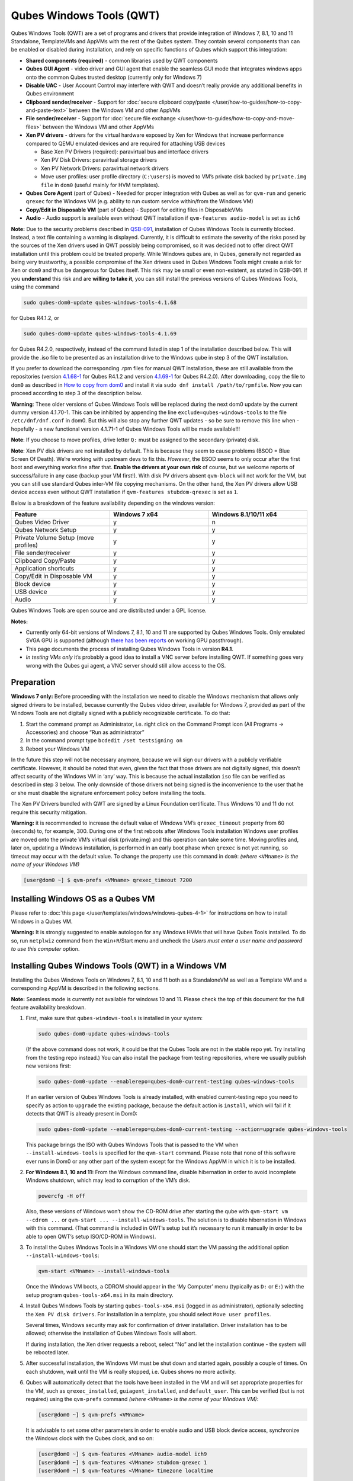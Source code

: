 =========================
Qubes Windows Tools (QWT)
=========================


Qubes Windows Tools (QWT) are a set of programs and drivers that provide integration of Windows 7, 8.1, 10 and 11 Standalone, TemplateVMs and AppVMs with the rest of the Qubes system. They contain several components than can be enabled or disabled during installation, and rely on specific functions of Qubes which support this integration:

- **Shared components (required)** - common libraries used by QWT components

- **Qubes GUI Agent** - video driver and GUI agent that enable the seamless GUI mode that integrates windows apps onto the common Qubes trusted desktop (currently only for Windows 7)

- **Disable UAC** - User Account Control may interfere with QWT and doesn’t really provide any additional benefits in Qubes environment

- **Clipboard sender/receiver** - Support for :doc:`secure clipboard copy/paste </user/how-to-guides/how-to-copy-and-paste-text>` between the Windows VM and other AppVMs

- **File sender/receiver** - Support for :doc:`secure file exchange </user/how-to-guides/how-to-copy-and-move-files>` between the Windows VM and other AppVMs

- **Xen PV drivers** - drivers for the virtual hardware exposed by Xen for Windows that increase performance compared to QEMU emulated devices and are required for attaching USB devices

  - Base Xen PV Drivers (required): paravirtual bus and interface drivers

  - Xen PV Disk Drivers: paravirtual storage drivers

  - Xen PV Network Drivers: paravirtual network drivers

  - Move user profiles: user profile directory (``C:\users``) is moved to VM’s private disk backed by ``private.img file`` in ``dom0`` (useful mainly for HVM templates).



- **Qubes Core Agent** (part of Qubes) - Needed for proper integration with Qubes as well as for ``qvm-run`` and generic ``qrexec`` for the Windows VM (e.g. ability to run custom service within/from the Windows VM)

- **Copy/Edit in Disposable VM** (part of Qubes) - Support for editing files in DisposableVMs

- **Audio** - Audio support is available even without QWT installation if ``qvm-features audio-model`` is set as ``ich6``



**Note:** Due to the security problems described in `QSB-091 <https://github.com/QubesOS/qubes-secpack/blob/master/QSBs/qsb-091-2023.txt>`__, installation of Qubes Windows Tools is currently blocked. Instead, a text file containing a warning is displayed. Currently, it is difficult to estimate the severity of the risks posed by the sources of the Xen drivers used in QWT possibly being compromised, so it was decided not to offer direct QWT installation until this problem could be treated properly. While Windows qubes are, in Qubes, generally not regarded as being very trustworthy, a possible compromise of the Xen drivers used in Qubes Windows Tools might create a risk for Xen or ``dom0`` and thus be dangerous for Qubes itself. This risk may be small or even non-existent, as stated in QSB-091. If you **understand** this risk and are **willing to take it**, you can still install the previous versions of Qubes Windows Tools, using the command

.. code:: bash

      sudo qubes-dom0-update qubes-windows-tools-4.1.68



for Qubes R4.1.2, or

.. code:: bash

      sudo qubes-dom0-update qubes-windows-tools-4.1.69



for Qubes R4.2.0, respectively, instead of the command listed in step 1 of the installation described below. This will provide the .iso file to be presented as an installation drive to the Windows qube in step 3 of the QWT installation.

If you prefer to download the corresponding .rpm files for manual QWT installation, these are still available from the repositories (version `4.1.68-1 <https://yum.qubes-os.org/r4.1/current/dom0/fc32/rpm/qubes-windows-tools-4.1.68-1.noarch.rpm>`__ for Qubes R4.1.2 and version `4.1.69-1 <https://yum.qubes-os.org/r4.2/current/dom0/fc37/rpm/qubes-windows-tools-4.1.69-1.fc37.noarch.rpm>`__ for Qubes R4.2.0). After downloading, copy the file to ``dom0`` as described in `How to copy from dom0 <https://www.qubes-os.org/doc/how-to-copy-from-dom0/#copying-to-dom0>`__ and install it via ``sudo dnf install /path/to/rpmfile``. Now you can proceed according to step 3 of the description below.

**Warning**: These older versions of Qubes Windows Tools will be replaced during the next dom0 update by the current dummy version 4.1.70-1. This can be inhibited by appending the line ``exclude=qubes-windows-tools`` to the file ``/etc/dnf/dnf.conf`` in dom0. But this will also stop any further QWT updates - so be sure to remove this line when - hopefully - a new functional version 4.1.71-1 of Qubes Windows Tools will be made available!!!

**Note**: If you choose to move profiles, drive letter ``Q:`` must be assigned to the secondary (private) disk.

**Note**: Xen PV disk drivers are not installed by default. This is because they seem to cause problems (BSOD = Blue Screen Of Death). We’re working with upstream devs to fix this. *However*, the BSOD seems to only occur after the first boot and everything works fine after that. **Enable the drivers at your own risk** of course, but we welcome reports of success/failure in any case (backup your VM first!). With disk PV drivers absent ``qvm-block`` will not work for the VM, but you can still use standard Qubes inter-VM file copying mechanisms. On the other hand, the Xen PV drivers allow USB device access even without QWT installation if ``qvm-features stubdom-qrexec`` is set as ``1``.

Below is a breakdown of the feature availability depending on the windows version:

.. list-table:: 
   :widths: 38 38 38 
   :align: center
   :header-rows: 1

   * - Feature
     - Windows 7 x64
     - Windows 8.1/10/11 x64
   * - Qubes Video Driver
     - y
     - n
   * - Qubes Network Setup
     - y
     - y
   * - Private Volume Setup (move profiles)
     - y
     - y
   * - File sender/receiver
     - y
     - y
   * - Clipboard Copy/Paste
     - y
     - y
   * - Application shortcuts
     - y
     - y
   * - Copy/Edit in Disposable VM
     - y
     - y
   * - Block device
     - y
     - y
   * - USB device
     - y
     - y
   * - Audio
     - y
     - y
   


Qubes Windows Tools are open source and are distributed under a GPL license.

**Notes:**

- Currently only 64-bit versions of Windows 7, 8.1, 10 and 11 are supported by Qubes Windows Tools. Only emulated SVGA GPU is supported (although `there has been reports <https://groups.google.com/forum/#!topic/qubes-users/cmPRMOkxkdA>`__ on working GPU passthrough).

- This page documents the process of installing Qubes Windows Tools in version **R4.1**.

- *In testing VMs only* it’s probably a good idea to install a VNC server before installing QWT. If something goes very wrong with the Qubes gui agent, a VNC server should still allow access to the OS.



Preparation
-----------


**Windows 7 only:** Before proceeding with the installation we need to disable the Windows mechanism that allows only signed drivers to be installed, because currently the Qubes video driver, available for Windows 7, provided as part of the Windows Tools are not digitally signed with a publicly recognizable certificate. To do that:

1. Start the command prompt as Administrator, i.e. right click on the Command Prompt icon (All Programs -> Accessories) and choose “Run as administrator”

2. In the command prompt type ``bcdedit /set testsigning on``

3. Reboot your Windows VM



In the future this step will not be necessary anymore, because we will sign our drivers with a publicly verifiable certificate. However, it should be noted that even, given the fact that those drivers are not digitally signed, this doesn’t affect security of the Windows VM in ‘any’ way. This is because the actual installation ``iso`` file can be verified as described in step 3 below. The only downside of those drivers not being signed is the inconvenience to the user that he or she must disable the signature enforcement policy before installing the tools.

The Xen PV Drivers bundled with QWT are signed by a Linux Foundation certificate. Thus Windows 10 and 11 do not require this security mitigation.

**Warning:** it is recommended to increase the default value of Windows VM’s ``qrexec_timeout`` property from 60 (seconds) to, for example, 300. During one of the first reboots after Windows Tools installation Windows user profiles are moved onto the private VM’s virtual disk (private.img) and this operation can take some time. Moving profiles and, later on, updating a Windows installation, is performed in an early boot phase when ``qrexec`` is not yet running, so timeout may occur with the default value. To change the property use this command in ``dom0``: *(where* ``<VMname>`` *is the name of your Windows VM)*

.. code:: bash

      [user@dom0 ~] $ qvm-prefs <VMname> qrexec_timeout 7200



Installing Windows OS as a Qubes VM
-----------------------------------


Please refer to :doc:`this page </user/templates/windows/windows-qubes-4-1>` for instructions on how to install Windows in a Qubes VM.

**Warning:** It is strongly suggested to enable autologon for any Windows HVMs that will have Qubes Tools installed. To do so, run ``netplwiz`` command from the ``Win+R``/Start menu and uncheck the *Users must enter a user name and password to use this computer* option.

Installing Qubes Windows Tools (QWT) in a Windows VM
----------------------------------------------------


Installing the Qubes Windows Tools on Windows 7, 8.1, 10 and 11 both as a StandaloneVM as well as a Template VM and a corresponding AppVM is described in the following sections.

**Note:** Seamless mode is currently not available for windows 10 and 11. Please check the top of this document for the full feature availability breakdown.

1. First, make sure that ``qubes-windows-tools`` is installed in your system:

   .. code:: bash

         sudo qubes-dom0-update qubes-windows-tools


   (If the above command does not work, it could be that the Qubes Tools are not in the stable repo yet. Try installing from the testing repo instead.)
   You can also install the package from testing repositories, where we usually publish new versions first:

   .. code:: bash

         sudo qubes-dom0-update --enablerepo=qubes-dom0-current-testing qubes-windows-tools


   If an earlier version of Qubes Windows Tools is already installed, with enabled current-testing repo you need to specify as action to ``upgrade`` the existing package, because the default action is ``install``, which will fail if it detects that QWT is already present in Dom0:

   .. code:: bash

         sudo qubes-dom0-update --enablerepo=qubes-dom0-current-testing --action=upgrade qubes-windows-tools


   This package brings the ISO with Qubes Windows Tools that is passed to the VM when ``--install-windows-tools`` is specified for the ``qvm-start`` command. Please note that none of this software ever runs in Dom0 or any other part of the system except for the Windows AppVM in which it is to be installed.

2. **For Windows 8.1, 10 and 11:** From the Windows command line, disable hibernation in order to avoid incomplete Windows shutdown, which may lead to corruption of the VM’s disk.

   .. code:: bash

         powercfg -H off


   Also, these versions of Windows won’t show the CD-ROM drive after starting the qube with ``qvm-start vm --cdrom ...`` or ``qvm-start ... --install-windows-tools``. The solution is to disable hibernation in Windows with this command. (That command is included in QWT’s setup but it’s necessary to run it manually in order to be able to open QWT’s setup ISO/CD-ROM in Windows).

3. To install the Qubes Windows Tools in a Windows VM one should start the VM passing the additional option ``--install-windows-tools``:

   .. code:: bash

         qvm-start <VMname> --install-windows-tools


   Once the Windows VM boots, a CDROM should appear in the ‘My Computer’ menu (typically as ``D:`` or ``E:``) with the setup program ``qubes-tools-x64.msi`` in its main directory.

4. Install Qubes Windows Tools by starting ``qubes-tools-x64.msi`` (logged in as administrator), optionally selecting the ``Xen PV disk drivers``. For installation in a template, you should select ``Move user profiles``.

   |QWT_install_select|

   Several times, Windows security may ask for confirmation of driver installation. Driver installation has to be allowed; otherwise the installation of Qubes Windows Tools will abort.

   |QWT_install_driver|

   If during installation, the Xen driver requests a reboot, select “No” and let the installation continue - the system will be rebooted later.
   |QWT_install_no_restart|

5. After successful installation, the Windows VM must be shut down and started again, possibly a couple of times. On each shutdown, wait until the VM is really stopped, i.e. Qubes shows no more activity.

6. Qubes will automatically detect that the tools have been installed in the VM and will set appropriate properties for the VM, such as ``qrexec_installed``, ``guiagent_installed``, and ``default_user``. This can be verified (but is not required) using the ``qvm-prefs`` command *(where* ``<VMname>`` *is the name of your Windows VM)*:

   .. code:: bash

         [user@dom0 ~] $ qvm-prefs <VMname>


   It is advisable to set some other parameters in order to enable audio and USB block device access, synchronize the Windows clock with the Qubes clock, and so on:

   .. code:: bash

         [user@dom0 ~] $ qvm-features <VMname> audio-model ich9
         [user@dom0 ~] $ qvm-features <VMname> stubdom-qrexec 1
         [user@dom0 ~] $ qvm-features <VMname> timezone localtime


   For audio, the parameter ``audio-model`` can be selected as ``ich6`` or ``ich9``; select the value that gives the best audio quality. Audio quality may also be improved by setting the following parameters, but this can depend on the Windows version and on your hardware:

   .. code:: bash

         [user@dom0 ~] $ qvm-features <VMname> timer-period 1000
         [user@dom0 ~] $ qvm-features <VMname> out.latency 10000
         [user@dom0 ~] $ qvm-features <VMname> out.buffer-length 4000


   With the value ``localtime`` the dom0 ``timezone`` will be provided to virtual hardware, effectively setting the Windows clock to that of Qubes. With a digit value (negative or positive) the guest clock will have an offset (in seconds) applied relative to UTC.

7. Reboot Windows. If the VM starts, but does not show any window then shutdown Windows from the Qube manager, wait until it has really stopped, and reboot Windows once more.

8. Now the system should be up, with QWT running correctly.

9. **Windows 7 only:** Optionally enable seamless mode on VM startup. This can be done by setting appropriate values in the Windows registry:

   - Start the command prompt as administrator, i.e. right click on the Command Prompt icon (All Programs -> Accessories) and choose “Run as administrator”

   - In the command prompt type ``regedit``

   - In the registry editor, position to the key ``\HKEY_LOCAL_MACHINE\Software\Invisible Things Lab\Qubes Tools\``

   - Change the value ``SeamlessMode`` from 0 to 1

   - Position to the key ``\HKEY_LOCAL_MACHINE\Software\Invisible Things Lab\Qubes Tools\qga\``

   - Change the value ``SeamlessMode`` from 0 to 1

   - Terminate the registry editor.


   After the next boot, the VM will start in seamless mode. If Windows is used in a TemplateVM / AppVM combination, this registry fix has to be applied to the TemplateVM, as the ``HKLM`` registry key belongs to the template-based part of the registry.

10. Lastly to enable file copy operations to a Windows VM, the ``default_user`` property of this VM should be set to the ``<username>`` that you use to login to the Windows VM. This can be done via the following command on a ``dom0`` terminal: ``[user@dom0 ~] $ qvm-prefs <VMname> default_user <username>`` *(where* ``<VMname>`` *is the name of your Windows VM)*.



**Warning:** If this property is not set or set to a wrong value, files copied to this VM are stored in the folder ``C:\Windows\System32\config\systemprofile\Documents\QubesIncoming\<source_VM>``.

If the target VM is an AppVM, this has the consequence that the files are stored in the corresponding TemplateVM and so are lost on AppVM shutdown.

Xen PV drivers and Qubes Windows Tools
--------------------------------------


Installing Xen’s PV drivers in the VM will lower its resources usage when using network and/or I/O intensive applications, but *may* come at the price of system stability (although Xen’s PV drivers on a Windows VM are usually very stable). They can be installed as an optional part of Qubes Windows Tools (QWT), which bundles Xen’s PV drivers.

**Notes** about using Xen’s VBD (storage) PV driver:

- **Windows 7:** Installing the driver requires a fully updated VM or else you’ll likely get a BSOD (“Blue Screen Of Death”) and a VM in a difficult to fix state. Updating Windows takes *hours* and for casual usage there isn’t much of a performance between the disk PV driver and the default one; so there is likely no need to go through the lengthy Windows Update process if your VM doesn’t have access to untrusted networks and if you don’t use I/O intensive apps or attach block devices. If you plan to update your newly installed Windows VM it is recommended that you do so *before* installing Qubes Windows Tools. Installing the driver will probably cause Windows 7 activation to become invalid, but the activation can be restored using the Microsoft telephone activation method.

- The option to install the storage PV driver is disabled by default in Qubes Windows Tools

- In case you already had QWT installed without the storage PV driver and you then updated the VM, you may then install the driver by again starting the QWT installer and selecting the change option.



Using Windows AppVMs in seamless mode
-------------------------------------


**Note:** This feature is only available for Windows 7

Once you start a Windows-based AppVM with Qubes Tools installed, you can easily start individual applications from the VM (note the ``-a`` switch used here, which will auto-start the VM if it is not running):

.. code:: bash

      [user@dom0 ~] $ qvm-run -a my-win-appvm explorer.exe



|windows-seamless-4.png| |windows-seamless-1.png|

Also, the inter-VM services work as usual – e.g. to request opening a document or URL in the Windows AppVM from another VM:

.. code:: bash

      [user@dom0 ~] $ qvm-open-in-vm my-win-appvm roadmap.pptx
      
      [user@dom0 ~]$ qvm-open-in-vm my-win-appvm https://invisiblethingslab.com


… just like in the case of Linux AppVMs. Of course all those operations are governed by central policy engine running in Dom0 – if the policy doesn’t contain explicit rules for the source and/or target AppVM, the user will be asked whether to allow or deny the operation.

Inter-VM file copy and clipboard works for Windows AppVMs the same way as for Linux AppVM (except that we don’t provide a command line wrapper, ``qvm-copy-to-vm`` in Windows VMs) – to copy files from Windows AppVMs just right-click on the file in Explorer, and choose: Send To-> Other AppVM.

To simulate Ctrl-Alt-Delete in the HVM (SAS, Secure Attention Sequence), press Ctrl-Alt-Home while having any window of this VM in the foreground.

|windows-seamless-7.png|

**Changing between seamless and full desktop mode**

You can switch between seamless and “full desktop” mode for Windows HVMs in their settings in Qubes Manager. The latter is the default.

Using template-based Windows AppVMs
-----------------------------------


Qubes allows HVM VMs to share a common root filesystem from a select Template VM, just as for Linux AppVMs. This mode is not limited to Windows AppVMs, and can be used for any HVM (e.g. FreeBSD running in a HVM).

In order to create an HVM TemplateVM, the type “TemplateVM” has to be selected on creating the VM. Then set memory as appropriate, and install the Windows OS (or any other OS) into this template the same way as you would install it into a normal HVM – please see instructions on :doc:`this page </user/advanced-topics/standalones-and-hvms>`.

If you use this Template as it is, then any HVMs that use it will effectively be DisposableVMs - the User directory will be wiped when the HVM is closed down.

If you want to retain the User directory between reboots, then it would make sense to store the ``C:\Users`` directory on the 2nd disk which is automatically exposed by Qubes to all HVMs. This 2nd disk is backed by the ``private.img`` file in the AppVMs’ and is not reset upon AppVMs reboot, so the user’s directories and profiles would survive the AppVMs reboot, unlike the “root” filesystem which will be reverted to the “golden image” from the Template VM automatically. To facilitate such separation of user profiles, Qubes Windows Tools provide an option to automatically move ``C:\Users`` directory to the 2nd disk backed by ``private.img``. It’s a selectable feature of the installer. For Windows 7, it requires the private disk to be renamed to ``Q:`` before QWT installation (see above); for Windows 8.1, 10 and 11, this renaming occurs during QWT installation automatically. If that feature is selected during installation, completion of the process requires two reboots:

- The private disk is initialized and formatted on the first reboot after tools installation. It can’t be done **during** the installation because Xen mass storage drivers are not yet active.

- User profiles are moved to the private disk on the next reboot after the private disk is initialized. Reboot is required because the “mover utility” runs very early in the boot process so OS can’t yet lock any files in there. This can take some time depending on the profiles’ size and because the GUI agent is not yet active dom0/Qubes Manager may complain that the AppVM failed to boot. That’s a false alarm (you can increase the AppVM’s default boot timeout using ``qvm-prefs``), the VM should appear “green” in Qubes Manager shortly after.



It also makes sense to disable Automatic Updates for all the template-based AppVMs – of course this should be done in the Template VM, not in individual AppVMs, because the system-wide settings are stored in the root filesystem (which holds the system-wide registry hives). Then, periodically check for updates in the Template VM and the changes will be carried over to any child AppVMs.

Once the template has been created and installed it is easy to create AppVMs based on it, by selecting the type “AppVM” and a suitable template.

Using Windows disposables
-------------------------


Windows qubes can be used as disposables, like any other Linux-based qubes. On creating a template for Windows disposables, certain preparations have to be executed:

- Create an AppVM based on a Windows TemplateVM.

- Start this AppVM and insert a link to the command prompt executable in the ``Autostart`` directory of the Windows menu tree:

  - **For Windows 7:**

    - If the Windows qube started in seamless mode, hit the Windows keyboard key while the cursor is positioned in a window of this VM. In non-seamless mode, klick on the Start button. In both cases, the Windows menu will be displayed.

    - Position into the ``Autostart`` submenu.



  - **For Windows 8.1, 10 or 11:**

    - Type Win+R to open the execution Prompt.

    - Type ``shell:startup``.

    - An explorer window will open, which is positioned to the ``Autostart`` folder.



  - Right-click and select the option “New -> Link”.

  - Select ``C:\Windows\System32\CMD.exe`` as executable.

  - Name the link, e.g. as ``Command Prompt``.

  - Close the Window with ``OK``.

  - Shut down this AppVM.



- In the Qube Manager, refresh the applications of the newly created AppVM and select those applications that you want to make available from the disposable. Alternatively, in dom0 execute the command ``qvm-sync-appmenus <VMname>``, *where* ``<VMname>`` *is the name of your windows qube*.

- In the Qube Manager, go to the “Advanced” tab and enable the option ``Disposable template`` for your Windows qube. Alternatively, in dom0 execute the commands ``qvm-prefs <VMname> template_for_dispvms True`` and ``qvm-features <VMname> appmenus-dispvm 1``.

- Click ``Apply``.

- Still in the Advanced tab, select your Windows qube as its own ``Default disposable template``. Alternatively, in dom0 execute the command ``qvm-prefs <VMname> default_dispvm <VMname>``.

- Close the Qube Manager by clicking ``OK``.



Now you should have a menu ``Disposable: <VMname>`` containing the applications that can be started in a disposable Windows VM. If you set the newly created and configured Windows VM as ``Default disposable template`` for any other Windows- (or Linux-) based qube, this qube can use the Windows-based dispvm like any other disposable.

For further information on usage of disposables, see :doc:`How to use disposables </user/how-to-guides/how-to-use-disposables>`.

**Caution:** *If a Windows-based disposable is used from another qube via the* ``Open/Edit in DisposableVM`` *command, this disposable may not close automatically, due to the command prompt window still running in this dispvm. In this case, the disposable has to be shut down manually.*

Installation logs
-----------------


If the install process fails or something goes wrong during it, include the installation logs in your bug report. They are created in the ``%TEMP%`` directory, by default ``<user profile>\AppData\Local\Temp``. There are two text files, one small and one big, with names starting with ``Qubes_Windows_Tools``.

Uninstalling QWT is supported. After uninstalling you need to manually enable the DHCP Client Windows service, or set IP settings yourself to restore network access.

Configuration
-------------


Various aspects of Qubes Windows Tools (QWT) can be configured through the registry. The main configuration key is located in ``HKEY_LOCAL_MACHINE\SOFTWARE\Invisible Things Lab\Qubes Tools``. Configuration values set on this level are global to all QWT components. It’s possible to override global values with component-specific keys, this is useful mainly for setting log verbosity for troubleshooting. Possible configuration values are:

.. list-table:: 
   :widths: 14 14 14 14 
   :align: center
   :header-rows: 1

   * - Name
     - Type
     - Description
     - Default value
   * - LogDir
     - String
     - Directory where logs are created
     - c:\\Program Files\\Invisible Things Lab\\Qubes Tools\\log
   * - LogLevel
     - DWORD
     - Log verbosity (see below)
     - 2 (INFO)
   * - LogRetention
     - DWORD
     - Maximum age of log files (in seconds), older logs are automatically deleted
     - 604800 (7 days)
   


Possible log levels:

.. list-table:: 
   :widths: 11 11 11 
   :align: center
   :header-rows: 1

   * - Level
     - Title
     - Description
   * - 1
     - Error
     - Serious errors that most likely cause irrecoverable failures
   * - 2
     - Warning
     - Unexpected but non-fatal events
   * - 3
     - Info
     - Useful information (default)
   * - 4
     - Debug
     - Internal state dumps for troubleshooting
   * - 5
     - Verbose
     - Trace most function calls
   


Debug and Verbose levels can generate large volume of logs and are intended for development/troubleshooting only.

To override global settings for a specific component, create a new key under the root key mentioned above and name it as the executable name, without ``.exe`` extension.

Component-specific settings currently available:

.. list-table:: 
   :widths: 11 11 11 11 11 
   :align: center
   :header-rows: 1

   * - Component
     - Setting
     - Type
     - Description
     - Default value
   * - qga
     - DisableCursor
     - DWORD
     - Disable cursor in the VM. Useful for integration with Qubes desktop so you don’t see two cursors. Can be disabled if you plan to use the VM through a remote desktop connection of some sort. Needs gui agent restart to apply change (locking OS/logoff should be enough since qga is restarted on desktop change).
     - 1
   


Troubleshooting
---------------


If the VM is inaccessible (doesn’t respond to qrexec commands, gui is not functioning), try to boot it in safe mode:

- ``[user@dom0 ~] $ qvm-start --debug <VMname>``

- Enable boot options and select Safe Mode (method depends on the Windows version; optionally with networking)



Safe Mode should at least give you access to logs (see above).

**Please include appropriate logs when reporting bugs/problems.** Logs contain the QWT version. If the OS crashes (BSOD) please include the BSOD code and parameters in your bug report. The BSOD screen should be visible if you run the VM in debug mode (``qvm-start --debug vmname``). If it’s not visible or the VM reboots automatically, try to start Windows in safe mode (see above) and 1) disable automatic restart on BSOD (Control Panel - System - Advanced system settings - Advanced - Startup and recovery), 2) check the system event log for BSOD events. If you can, send the ``memory.dmp`` dump file from ``C:\Windows``.

Xen logs in dom0 (``/var/log/xen/console/guest-*``) are also useful as they contain pvdrivers diagnostic output.

If a specific component is malfunctioning, you can increase its log verbosity as explained above to get more troubleshooting information. Below is a list of components:

.. list-table:: 
   :widths: 32 32 
   :align: center
   :header-rows: 1

   * - Component
     - Description
   * - qrexec-agent
     - Responsible for most communication with Qubes (dom0 and other domains), secure clipboard, file copying, qrexec services.
   * - qrexec-wrapper
     - Helper executable that’s responsible for launching qrexec services, handling their I/O and vchan communication.
   * - qrexec-client-vm
     - Used for communications by the qrexec protocol.
   * - qga
     - Gui agent.
   * - QgaWatchdog
     - Service that monitors session/desktop changes (logon/logoff/locking/UAC…) and simulates SAS sequence (Ctrl-Alt-Del).
   * - qubesdb-daemon
     - Service for accessing Qubes configuration database.
   * - network-setup
     - Service that sets up network parameters according to VM’s configuration.
   * - prepare-volume
     - Utility that initializes and formats the disk backed by private.img file. It’s registered to run on next system boot during QWT setup, if that feature is selected (it can’t run during the setup because Xen block device drivers are not yet active). It in turn registers move-profiles (see below) to run at early boot.
   * - relocate-dir
     - Utility that moves user profiles directory to the private disk. It’s registered as an early boot native executable (similar to chkdsk) so it can run before any profile files are opened by some other process. Its log is in a fixed location: C:\\move-profiles.log (it can’t use our common logger library so none of the log settings apply).
   


If there are network-related issues, the qube doesn’t resolve DNS and has trouble accessing the Internet, this might be an issue with the PV Network Drivers.

In this case it’s recommended that the PV Network Drivers be unchecked during installation of Qubes Windows Tools as seen in the screenshot below.

|QWT_no_PV_network|

Updates
-------


When we publish a new QWT version, it’s usually pushed to the ``current-testing`` or ``unstable`` repository first. To use versions from current-testing, run this in dom0:

.. code:: bash

      [user@dom0 ~] $ sudo qubes-dom0-update --enablerepo=qubes-dom0-current-testing qubes-windows-tools



That command will download a new QWT ``iso`` file from the testing repository. It goes without saying that you should **backup your VMs** before installing anything from testing repos.

.. |QWT_install_select| image:: /attachment/doc/QWT_install_select.png
   

.. |QWT_install_driver| image:: /attachment/doc/QWT_install_driver.png
   

.. |QWT_install_no_restart| image:: /attachment/doc/QWT_install_no_restart.png
   

.. |windows-seamless-4.png| image:: /attachment/doc/windows-seamless-4.png
   

.. |windows-seamless-1.png| image:: /attachment/doc/windows-seamless-1.png
   

.. |windows-seamless-7.png| image:: /attachment/doc/windows-seamless-7.png
   

.. |QWT_no_PV_network| image:: /attachment/doc/QWT_no_PV_network.png
   
